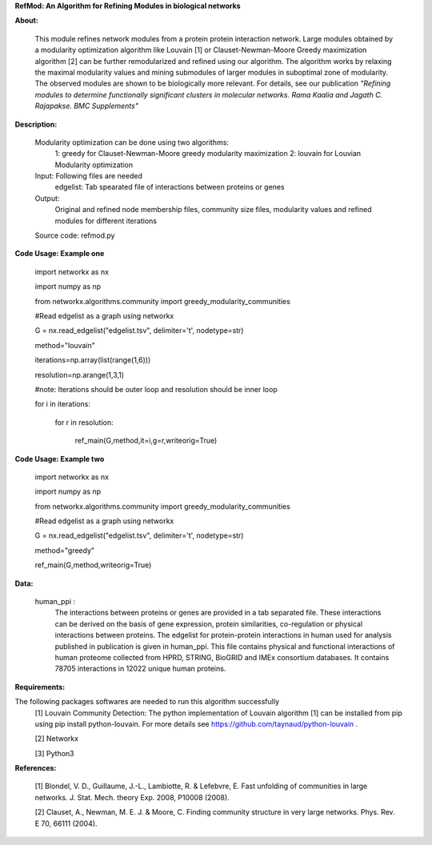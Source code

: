 **RefMod: An Algorithm for Refining Modules in biological networks**

**About:**

    This module refines network modules from a protein protein interaction network. Large modules obtained by a modularity optimization algorithm like Louvain [1] or Clauset-Newman-Moore Greedy maximization algorithm [2] can be further remodularized and refined using our algorithm. 
    The algorithm works by relaxing the maximal modularity values and mining submodules of larger modules in suboptimal zone of modularity. The observed modules are shown to be biologically more relevant.
    For details, see our publication *"Refining modules to determine functionally significant clusters in molecular networks. Rama Kaalia and Jagath C. Rajapakse. BMC Supplements"*

**Description:**


    Modularity optimization can be done using two algorithms:
        1: greedy for Clauset-Newman-Moore greedy modularity maximization
        2: louvain for Louvian Modularity optimization
    Input: Following files are needed
        edgelist: Tab spearated file of interactions between proteins or genes
    Output: 
        Original and refined node membership files, community size files, modularity values and refined modules for different iterations
    Source code: refmod.py

**Code Usage: Example one**

    import networkx as nx

    import numpy as np

    from networkx.algorithms.community import greedy_modularity_communities

    #Read edgelist as a graph using networkx

    G = nx.read_edgelist("edgelist.tsv", delimiter='\t', nodetype=str)

    method="louvain"

    iterations=np.array(list(range(1,6)))

    resolution=np.arange(1,3,1)

    #note: Iterations should be outer loop and resolution should be inner loop

    for i in iterations:

            for r in resolution:
    
                  ref_main(G,method,it=i,g=r,writeorig=True)
                  
                  

**Code Usage: Example two**

    import networkx as nx

    import numpy as np

    from networkx.algorithms.community import greedy_modularity_communities

    #Read edgelist as a graph using networkx

    G = nx.read_edgelist("edgelist.tsv", delimiter='\t', nodetype=str)

    method="greedy"

    ref_main(G,method,writeorig=True)
    
 
 
**Data:**
 
 human_ppi :
    The interactions between proteins or genes are provided in a tab separated file. These interactions can be derived on the basis of gene expression, protein similarities, co-regulation or physical interactions between proteins. The edgelist for protein-protein interactions in human used for analysis published in publication is given in human_ppi. This file contains physical and functional interactions of human proteome collected from HPRD, STRING, BioGRID and IMEx consortium databases. It contains 78705 interactions in 12022 unique human proteins.
    

**Requirements:**

The following packages softwares are needed to run this algorithm successfully
    [1] Louvain Community Detection: The python implementation of Louvain algorithm [1] can be installed from pip using pip install python-louvain. For more details see https://github.com/taynaud/python-louvain .
    
    [2] Networkx
    
    [3] Python3

**References:**

    [1] Blondel, V. D., Guillaume, J.-L., Lambiotte, R. & Lefebvre, E. Fast unfolding of communities in large networks. J. Stat. Mech. theory Exp. 2008, P10008 (2008).
    
    [2] Clauset, A., Newman, M. E. J. & Moore, C. Finding community structure in very large networks. Phys. Rev. E 70, 66111 (2004).

